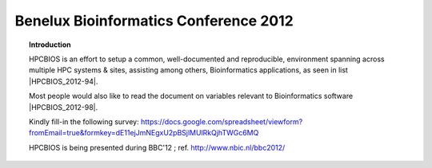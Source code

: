 Benelux Bioinformatics Conference 2012
======================================

.. topic:: Introduction

  HPCBIOS is an effort to setup a common, well-documented and reproducible,
  environment spanning across multiple HPC systems & sites, assisting among others, Bioinformatics applications, as seen in list |HPCBIOS_2012-94|.

  Most people would also like to read the document on variables relevant to Bioinformatics software |HPCBIOS_2012-98|.

  Kindly fill-in the following survey: https://docs.google.com/spreadsheet/viewform?fromEmail=true&formkey=dE11ejJmNEgxU2pBSjlMUlRkQjhTWGc6MQ

  HPCBIOS is being presented during BBC'12 ; ref. http://www.nbic.nl/bbc2012/

.. |HPCBIOS_2012-94| replace:: [:ref:`HPCBIOS_2012-94 <HPCBIOS_2012-94>`]
.. |HPCBIOS_2012-98| replace:: [:ref:`HPCBIOS_2012-98 <HPCBIOS_2012-98>`]

